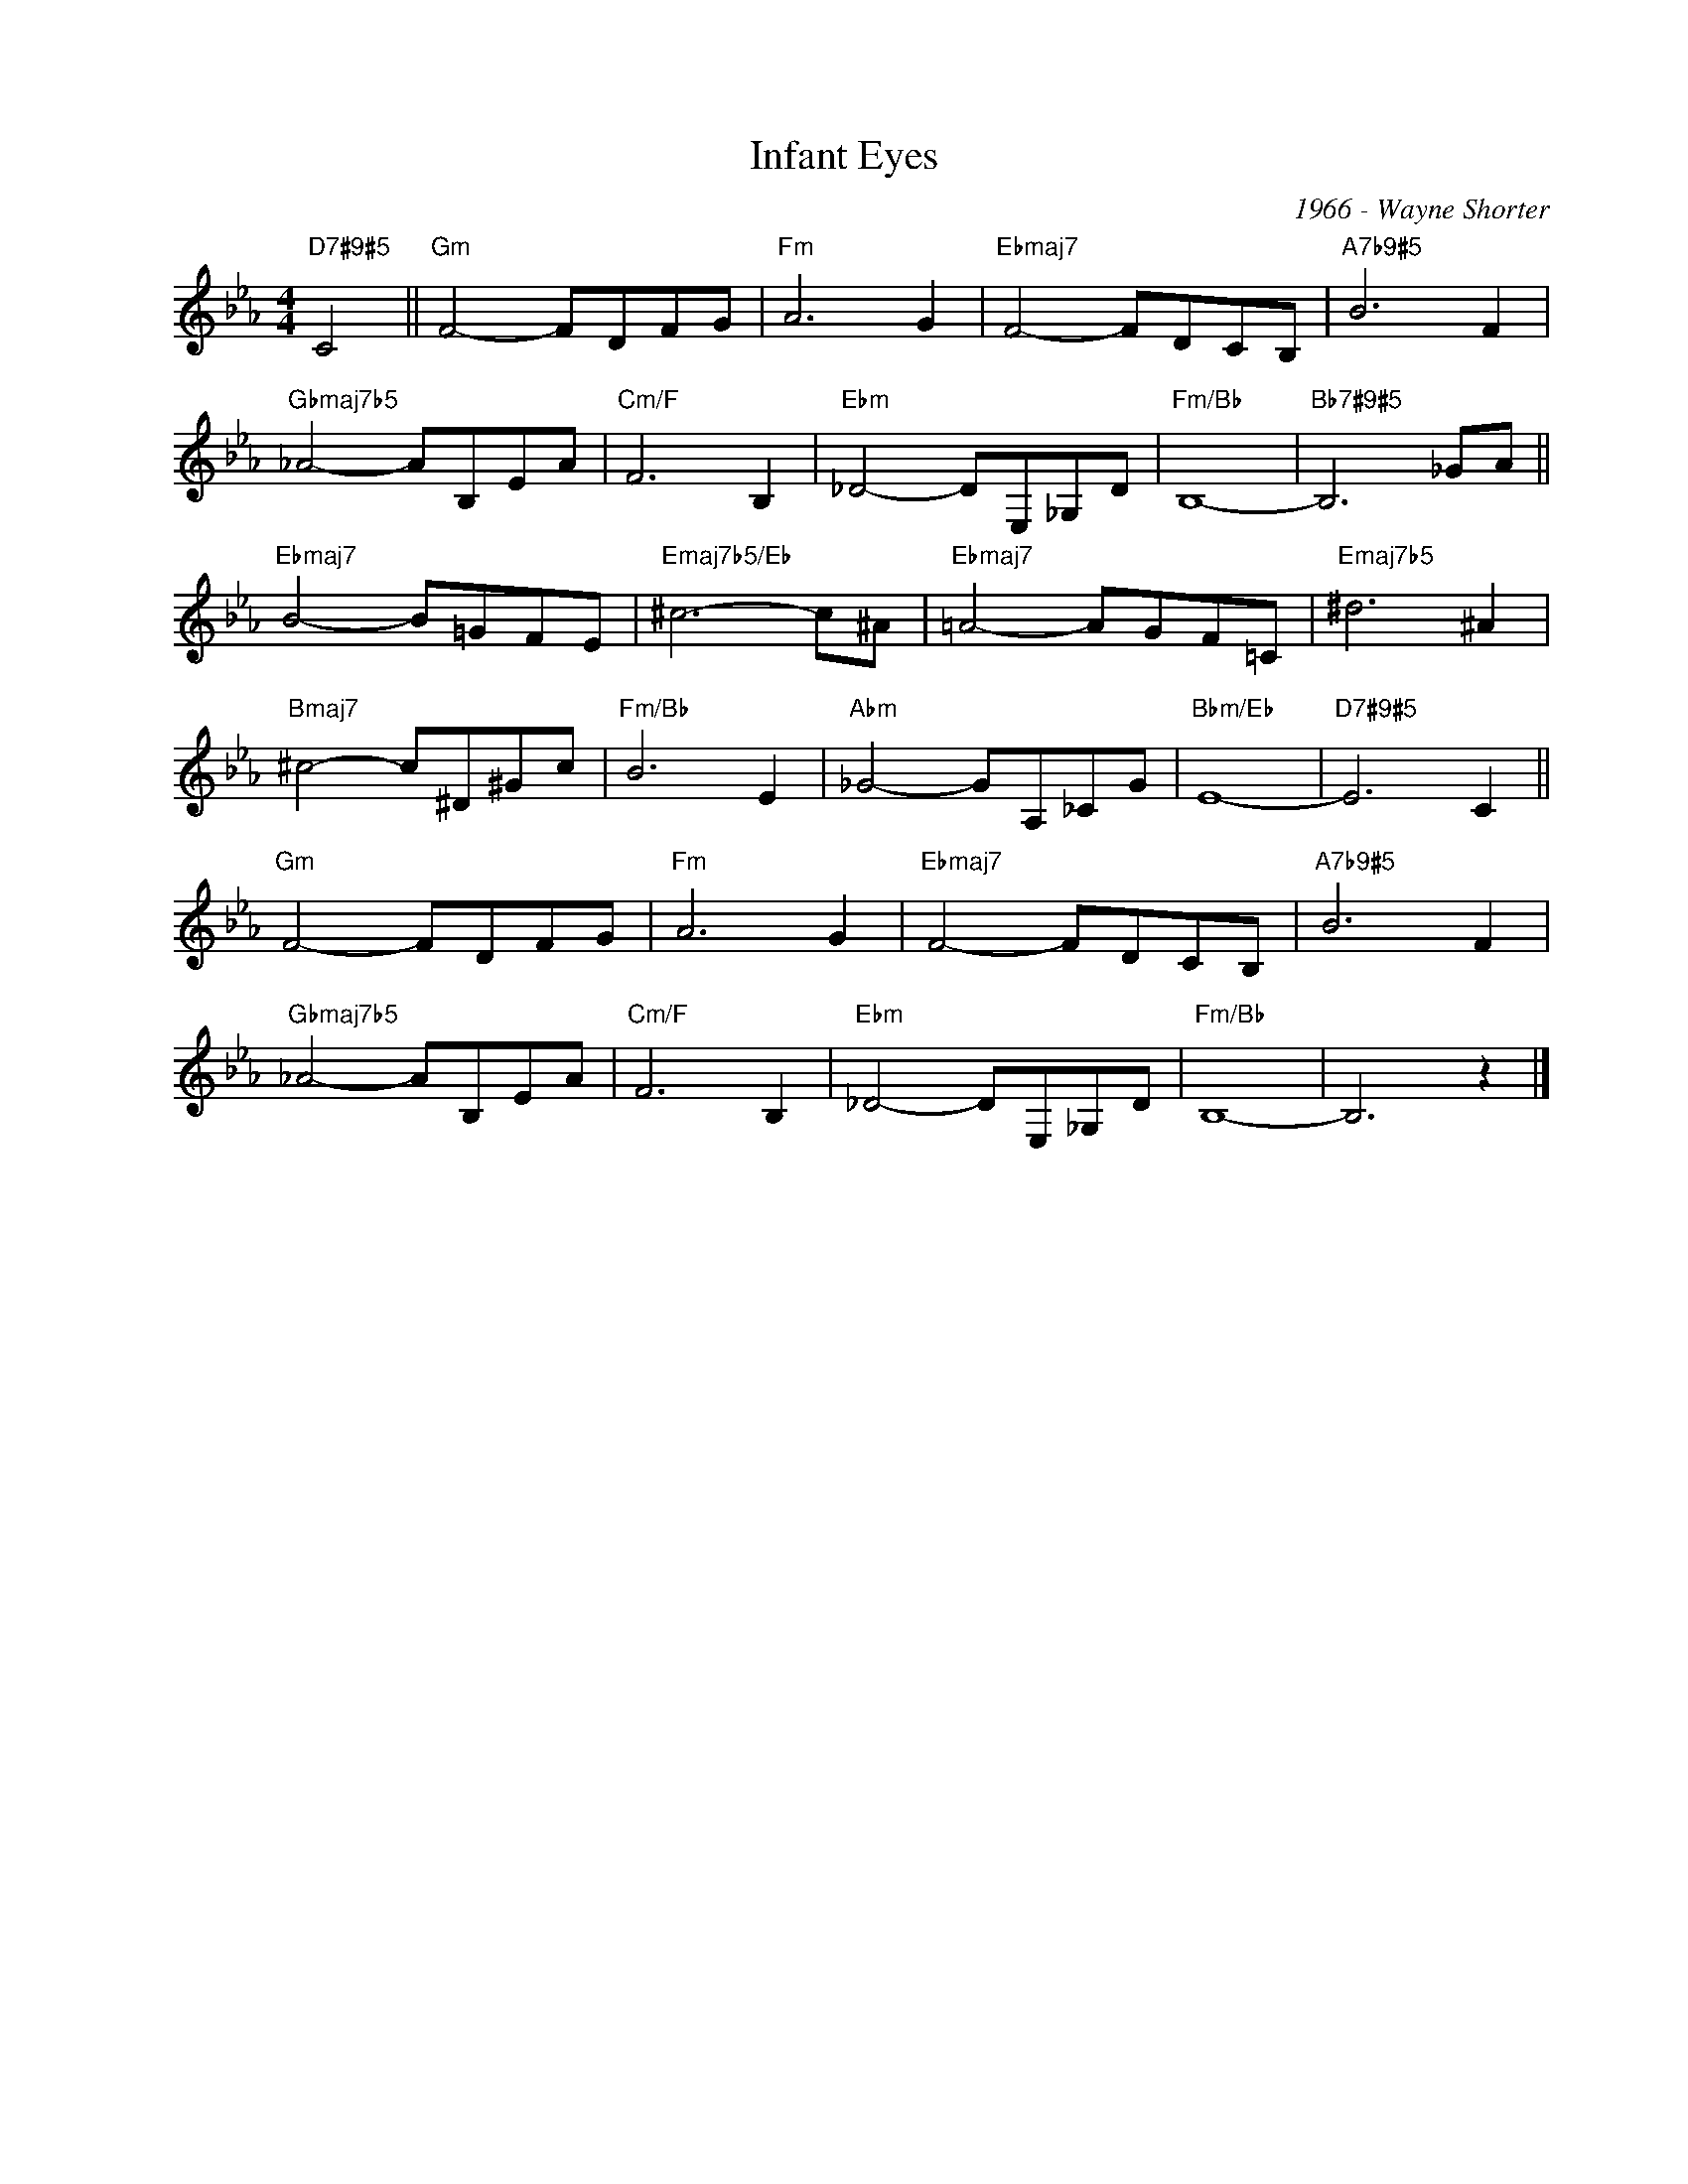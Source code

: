 X:1
T:Infant Eyes
C:1966 - Wayne Shorter
Z:www.realbook.site
L:1/8
M:4/4
I:linebreak $
K:Eb
V:1 treble nm=" " snm=" "
V:1
"D7#9#5" C4 ||"Gm" F4- FDFG |"Fm" A6 G2 |"Ebmaj7" F4- FDCB, |"A7b9#5" B6 F2 |$ %5
"Gbmaj7b5" _A4- AB,EA |"Cm/F" F6 B,2 |"Ebm" _D4- DE,_G,D |"Fm/Bb" B,8- |"Bb7#9#5" B,6 _GA ||$ %10
"Ebmaj7" B4- B=GFE |"Emaj7b5/Eb" ^c6- c^A |"Ebmaj7" =A4- AGF=C |"Emaj7b5" ^d6 ^A2 |$ %14
"Bmaj7" ^c4- c^D^Gc |"Fm/Bb" B6 E2 |"Abm" _G4- GA,_CG |"Bbm/Eb" E8- |"D7#9#5" E6 C2 ||$ %19
"Gm" F4- FDFG |"Fm" A6 G2 |"Ebmaj7" F4- FDCB, |"A7b9#5" B6 F2 |$"Gbmaj7b5" _A4- AB,EA | %24
"Cm/F" F6 B,2 |"Ebm" _D4- DE,_G,D |"Fm/Bb" B,8- | B,6 z2 |] %28

